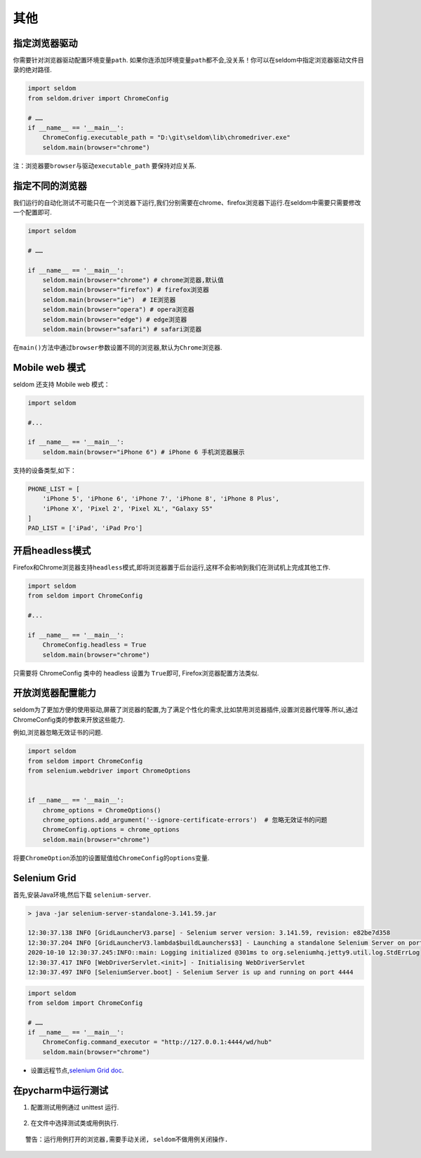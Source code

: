 其他
----

指定浏览器驱动
~~~~~~~~~~~~~~

你需要针对浏览器驱动配置环境变量\ ``path``\ .
如果你连添加环境变量\ ``path``\ 都不会,没关系！你可以在seldom中指定浏览器驱动文件目录的绝对路径.

.. code:: python

    import seldom
    from seldom.driver import ChromeConfig

    # ……
    if __name__ == '__main__':
        ChromeConfig.executable_path = "D:\git\seldom\lib\chromedriver.exe"
        seldom.main(browser="chrome")

注：浏览器要\ ``browser``\ 与驱动\ ``executable_path`` 要保持对应关系.

指定不同的浏览器
~~~~~~~~~~~~~~~~

我们运行的自动化测试不可能只在一个浏览器下运行,我们分别需要在chrome、firefox浏览器下运行.在seldom中需要只需要修改一个配置即可.

.. code:: python

    import seldom

    # ……

    if __name__ == '__main__':
        seldom.main(browser="chrome") # chrome浏览器,默认值
        seldom.main(browser="firefox") # firefox浏览器
        seldom.main(browser="ie")  # IE浏览器
        seldom.main(browser="opera") # opera浏览器
        seldom.main(browser="edge") # edge浏览器
        seldom.main(browser="safari") # safari浏览器

在\ ``main()``\ 方法中通过\ ``browser``\ 参数设置不同的浏览器,默认为\ ``Chrome``\ 浏览器.

Mobile web 模式
~~~~~~~~~~~~~~~

seldom 还支持 Mobile web 模式：

.. code:: python

    import seldom

    #...

    if __name__ == '__main__':
        seldom.main(browser="iPhone 6") # iPhone 6 手机浏览器展示

支持的设备类型,如下：

.. code:: python


    PHONE_LIST = [
        'iPhone 5', 'iPhone 6', 'iPhone 7', 'iPhone 8', 'iPhone 8 Plus',
        'iPhone X', 'Pixel 2', 'Pixel XL', "Galaxy S5"
    ]
    PAD_LIST = ['iPad', 'iPad Pro']

开启headless模式
~~~~~~~~~~~~~~~~

Firefox和Chrome浏览器支持\ ``headless``\ 模式,即将浏览器置于后台运行,这样不会影响到我们在测试机上完成其他工作.

.. code:: python

    import seldom
    from seldom import ChromeConfig

    #...

    if __name__ == '__main__':
        ChromeConfig.headless = True
        seldom.main(browser="chrome")

只需要将 ChromeConfig 类中的 headless 设置为 ``True``\ 即可,
Firefox浏览器配置方法类似.

开放浏览器配置能力
~~~~~~~~~~~~~~~~~~

seldom为了更加方便的使用驱动,屏蔽了浏览器的配置,为了满足个性化的需求,比如禁用浏览器插件,设置浏览器代理等.所以,通过ChromeConfig类的参数来开放这些能力.

例如,浏览器忽略无效证书的问题.

.. code:: python

    import seldom
    from seldom import ChromeConfig
    from selenium.webdriver import ChromeOptions


    if __name__ == '__main__':
        chrome_options = ChromeOptions()
        chrome_options.add_argument('--ignore-certificate-errors')  # 忽略无效证书的问题
        ChromeConfig.options = chrome_options
        seldom.main(browser="chrome")

将要\ ``ChromeOption``\ 添加的设置赋值给\ ``ChromeConfig``\ 的\ ``options``\ 变量.

Selenium Grid
~~~~~~~~~~~~~

首先,安装Java环境,然后下载 ``selenium-server``\ .

.. code:: shell

    > java -jar selenium-server-standalone-3.141.59.jar

    12:30:37.138 INFO [GridLauncherV3.parse] - Selenium server version: 3.141.59, revision: e82be7d358
    12:30:37.204 INFO [GridLauncherV3.lambda$buildLaunchers$3] - Launching a standalone Selenium Server on port 4444
    2020-10-10 12:30:37.245:INFO::main: Logging initialized @301ms to org.seleniumhq.jetty9.util.log.StdErrLog
    12:30:37.417 INFO [WebDriverServlet.<init>] - Initialising WebDriverServlet
    12:30:37.497 INFO [SeleniumServer.boot] - Selenium Server is up and running on port 4444

.. code:: python

    import seldom
    from seldom import ChromeConfig

    # ……
    if __name__ == '__main__':
        ChromeConfig.command_executor = "http://127.0.0.1:4444/wd/hub"
        seldom.main(browser="chrome")

-  设置远程节点,\ `selenium Grid
   doc <https://www.selenium.dev/documentation/en/grid/>`__\ .

在pycharm中运行测试
~~~~~~~~~~~~~~~~~~~

1. 配置测试用例通过 unittest 运行.

.. figure:: ../image/pycharm.png
   :alt: 

2. 在文件中选择测试类或用例执行.

.. figure:: ../image/pycharm_run_case.png
   :alt: 

::

    警告：运行用例打开的浏览器,需要手动关闭, seldom不做用例关闭操作.


